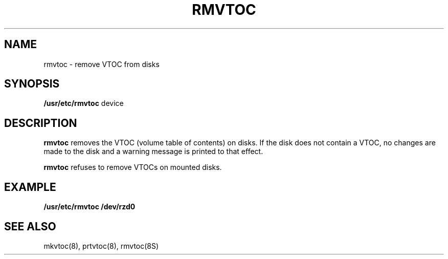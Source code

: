 .\" $Copyright:	$
.\"Copyright (c) 1984, 1985, 1986, 1987, 1988, 1989 
.\"Sequent Computer Systems, Inc.   All rights reserved.
.\" 
.\"This software is furnished under a license and may be used
.\"only in accordance with the terms of that license and with the
.\"inclusion of the above copyright notice.   This software may not
.\"be provided or otherwise made available to, or used by, any
.\"other person.  No title to or ownership of the software is
.\"hereby transferred.
.\"
...
.V= $Header: rmvtoc.8 1.2 90/09/02 $
.TH RMVTOC 8 "\*(V)" "DYNIX"
.SH NAME
rmvtoc \- remove VTOC from disks
.SH SYNOPSIS
.B /usr/etc/rmvtoc
device
.SH DESCRIPTION
.B rmvtoc
removes the
VTOC (volume table of contents) on disks. If the disk does not contain
a VTOC, no changes are made to the disk and a warning message is
printed to that effect.
.PP
.B rmvtoc
refuses to remove VTOCs on mounted disks.
.SH EXAMPLE
.nf
\f3
     /usr/etc/rmvtoc /dev/rzd0
\fP
.fi
.SH SEE ALSO
mkvtoc(8), prtvtoc(8), rmvtoc(8S)
